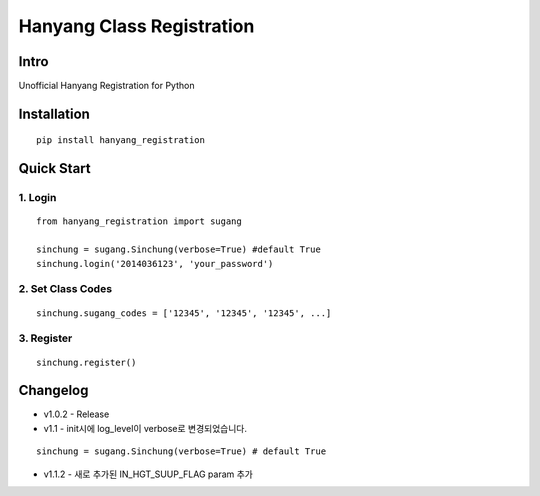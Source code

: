 Hanyang Class Registration
================================
Intro
-----
Unofficial Hanyang Registration for Python

Installation
-----------------

::

	pip install hanyang_registration
	
Quick Start
-----------
1. Login
~~~~~~~~~

::

    from hanyang_registration import sugang

    sinchung = sugang.Sinchung(verbose=True) #default True
    sinchung.login('2014036123', 'your_password')
    

2. Set Class Codes
~~~~~~~~~~~~~~~~~~~~~~

::
    
    sinchung.sugang_codes = ['12345', '12345', '12345', ...]
    
3. Register
~~~~~~~~~~~

::

    sinchung.register()



Changelog
-----------

- v1.0.2 - Release
- v1.1 - init시에 log_level이 verbose로 변경되었습니다.

::

    sinchung = sugang.Sinchung(verbose=True) # default True

- v1.1.2 - 새로 추가된 IN_HGT_SUUP_FLAG param 추가